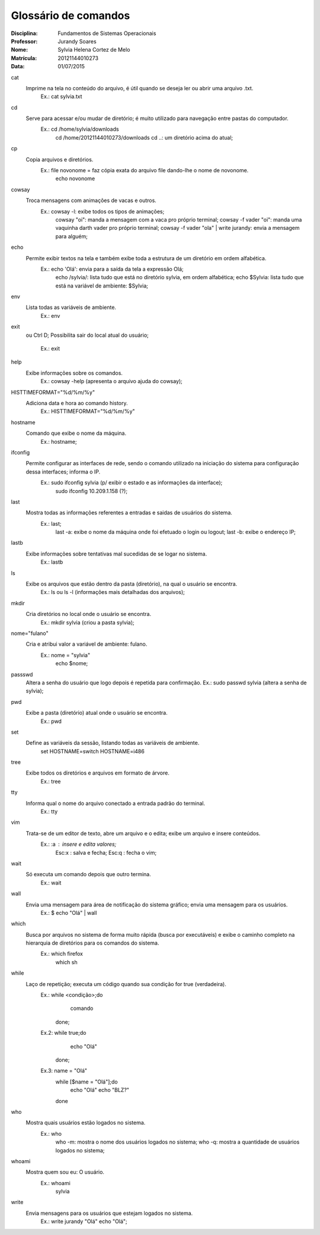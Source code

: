 ======================
Glossário de comandos
======================

:Disciplina: Fundamentos de Sistemas Operacionais
:Professor: Jurandy Soares
:Nome: Sylvia Helena Cortez de Melo
:Matrícula: 20121144010273
:Data: 01/07/2015

cat
  Imprime na tela no conteúdo do arquivo, é útil quando se deseja ler ou abrir uma arquivo .txt.
        Ex.: cat sylvia.txt


cd
  Serve para acessar e/ou mudar de diretório; é muito utilizado para navegação entre pastas do computador.
        Ex.: cd /home/sylvia/downloads
             cd /home/20121144010273/downloads
             cd ..: um diretório acima do atual;


cp
  Copia arquivos e diretórios.
        Ex.: file novonome = faz cópia exata do arquivo file dando-lhe o nome de novonome.
             echo novonome


cowsay
  Troca mensagens com animações de vacas e outros.
        Ex.: cowsay -l: exibe todos os tipos de animações;
             cowsay "oi": manda a mensagem com a vaca pro próprio terminal;
             cowsay -f vader "oi": manda uma vaquinha darth vader pro próprio terminal;
             cowsay -f vader "ola" | write jurandy: envia a mensagem para alguém;


echo
  Permite exibir textos na tela e também exibe toda a estrutura de um diretório em ordem alfabética.
        Ex.: echo 'Olá': envia para a saída da tela a expressão Olá;
             echo /sylvia/: lista tudo que está no diretório sylvia, em ordem alfabética;
             echo $Sylvia: lista tudo que está na variável de ambiente: $Sylvia;


env
  Lista todas as variáveis de ambiente.
        Ex.: env


exit
  ou Ctrl D;
  Possibilita sair do local atual do usuário;
        Ex.: exit


help
  Exibe informações sobre os comandos.
        Ex.: cowsay -help (apresenta o arquivo ajuda do cowsay);


HISTTIMEFORMAT="%d/%m/%y"
  Adiciona data e hora ao comando history.
        Ex.: HISTTIMEFORMAT="%d/%m/%y"


hostname
  Comando que exibe o nome da máquina. 
        Ex.: hostname;


ifconfig
  Permite configurar as interfaces de rede, sendo o comando utilizado na iniciação do sistema para configuração dessa interfaces; informa o IP.
        Ex.: sudo ifconfig sylvia (p/ exibir o estado e as informações da interface);
             sudo ifconfig 10.209.1.158 (?);


last
  Mostra todas as informações referentes a entradas e saidas de usuários do sistema.
        Ex.: last;
             last -a: exibe o nome da máquina onde foi efetuado o login ou logout;
             last -b: exibe o endereço IP;


lastb
  Exibe informações sobre tentativas mal sucedidas de se logar no sistema.
        Ex.: lastb


ls
  Exibe os arquivos que estão dentro da pasta (diretório), na qual o usuário se encontra.
        Ex.: ls ou ls -l (informações mais detalhadas dos arquivos);


mkdir
  Cria diretórios no local onde o usuário se encontra.
        Ex.: mkdir sylvia (criou a pasta sylvia);


nome="fulano"
  Cria e atribui valor a variável de ambiente: fulano.
        Ex.: nome = "sylvia"
             echo $nome;


passswd
  Altera a senha do usuário que logo depois é repetida para confirmação.
  Ex.: sudo passwd sylvia (altera a senha de sylvia);


pwd
  Exibe a pasta (diretório) atual onde o usuário se encontra.
        Ex.: pwd

set
  Define as variáveis da sessão, listando todas as variáveis de ambiente.
        set
        HOSTNAME=switch
        HOSTNAME=i486


tree
  Exibe todos os diretórios e arquivos em formato de árvore.
        Ex.: tree


tty
  Informa qual o nome do arquivo conectado a entrada padrão do terminal.
        Ex.: tty


vim
  Trata-se de um editor de texto, abre um arquivo e o edita; exibe um arquivo e insere conteúdos.
        Ex.: :a : insere e edita valores;
             Esc:x : salva e fecha;
             Esc:q : fecha o vim;


wait
  Só executa um comando depois que outro termina.
        Ex.: wait


wall
  Envia uma mensagem para área de notificação do sistema gráfico; envia uma mensagem para os usuários.
        Ex.: $ echo "Olá" | wall


which
  Busca por arquivos no sistema de forma muito rápida (busca por executáveis) e exibe o caminho completo na hierarquia de diretórios para os comandos do sistema.
        Ex.: which firefox
             which sh


while
  Laço de repetição; executa um código quando sua condição for true (verdadeira).
        Ex.: while <condição>;do
                  comando
            done;
        Ex.2: while true;do
                  echo "Olá"
              done;
        Ex.3: name = "Olá"
              while [$name = "Olá"];do
                  echo "Olá" echo "BLZ?"
              done


who
  Mostra quais usuários estão logados no sistema.
        Ex.: who
             who -m: mostra o nome dos usuários logados no sistema;
             who -q: mostra a quantidade de usuários logados no sistema;


whoami
  Mostra quem sou eu: O usuário.
        Ex.: whoami
             sylvia


write
  Envia mensagens para os usuários que estejam logados no sistema.
        Ex.: write jurandy "Olá" echo "Olá";

